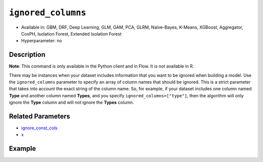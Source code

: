 ``ignored_columns``
-------------------

- Available in: GBM, DRF, Deep Learning, GLM, GAM, PCA, GLRM, Naïve-Bayes, K-Means, XGBoost, Aggregator, CoxPH, Isolation Forest, Extended Isolation Forest
- Hyperparameter: no

Description
~~~~~~~~~~~

**Note**: This command is only available in the Python client and in Flow. It is not available in R. 

There may be instances when your dataset includes information that you want to be ignored when building a model. Use the ``ignored_columns`` parameter to specify an array of column names that should be ignored. This is a strict parameter that takes into account the exact string of the column name. So, for example, if your dataset includes one column named **Type** and another column named **Types**, and you specify ``ignored_columns=["type"]``, then the algorithm will only ignore the **Type** column and will not ignore the **Types** column.

Related Parameters
~~~~~~~~~~~~~~~~~~

- `ignore_const_cols <ignore_const_cols.html>`__
- `x <x.html>`__


Example
~~~~~~~

.. tabs::
   .. code-tab:: python

		import h2o
		from h2o.estimators.gbm import H2OGradientBoostingEstimator
		h2o.init()

		# import the airlines dataset:
		# This dataset is used to classify whether a flight will be delayed 'YES' or not "NO"
		# original data can be found at http://www.transtats.bts.gov/
		airlines= h2o.import_file("https://s3.amazonaws.com/h2o-public-test-data/smalldata/airlines/allyears2k_headers.zip")

		# convert columns to factors
		airlines["Year"]= airlines["Year"].asfactor()
		airlines["Month"]= airlines["Month"].asfactor()
		airlines["DayOfWeek"] = airlines["DayOfWeek"].asfactor()
		airlines["Cancelled"] = airlines["Cancelled"].asfactor()
		airlines['FlightNum'] = airlines['FlightNum'].asfactor()

		# set the response column name
		response = "IsDepDelayed"

		# split into train and validation sets
		train, valid= airlines.split_frame(ratios = [.8], seed = 1234)

		# try using the `ignored_columns` parameter:
		# create a list of column names to ignore
		col_list = ['DepTime','CRSDepTime','ArrTime','CRSArrTime']

		# initialize the estimator and train the model
		airlines_gbm = H2OGradientBoostingEstimator(ignored_columns = col_list, seed =1234)
		airlines_gbm.train(y = response, training_frame = train, validation_frame = valid)

		# print the auc for the validation data
		airlines_gbm.auc(valid=True)